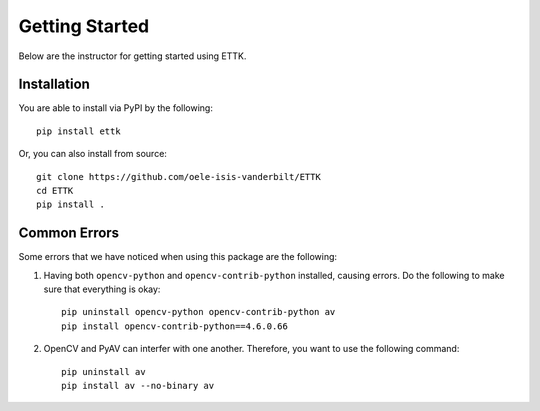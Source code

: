 Getting Started
===============

Below are the instructor for getting started using ETTK.

Installation
------------

You are able to install via PyPI by the following::

    pip install ettk

Or, you can also install from source::

    git clone https://github.com/oele-isis-vanderbilt/ETTK
    cd ETTK
    pip install .

Common Errors
-------------

Some errors that we have noticed when using this package are the following:

#. Having both ``opencv-python`` and ``opencv-contrib-python`` installed, causing errors. Do the following to make sure that everything is okay::

    pip uninstall opencv-python opencv-contrib-python av
    pip install opencv-contrib-python==4.6.0.66

#. OpenCV and PyAV can interfer with one another. Therefore, you want to use the following command::

    pip uninstall av
    pip install av --no-binary av
